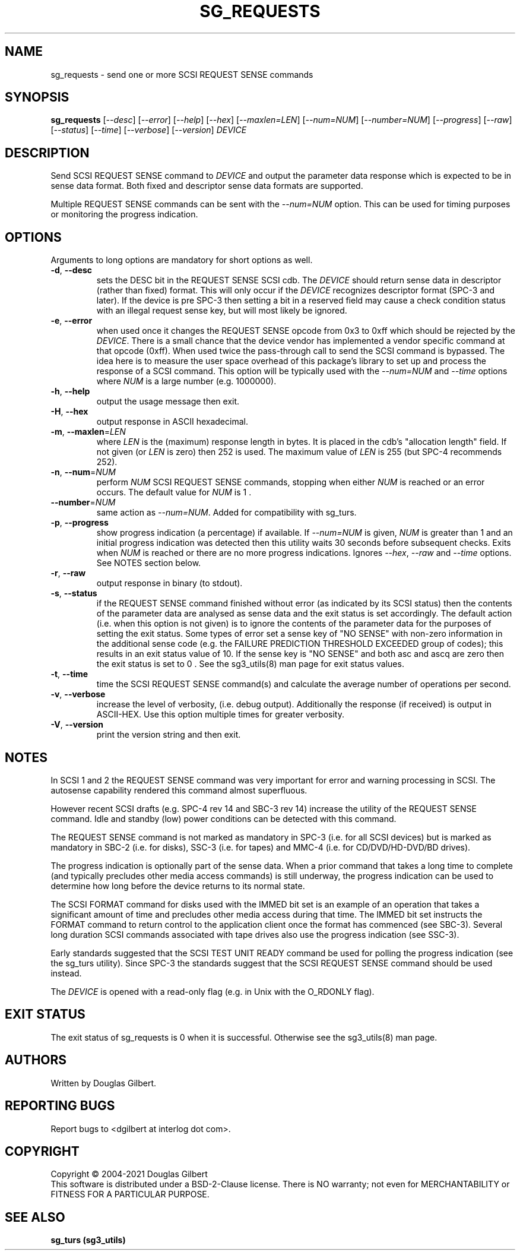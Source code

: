 .TH SG_REQUESTS "8" "October 2021" "sg3_utils\-1.47" SG3_UTILS
.SH NAME
sg_requests \- send one or more SCSI REQUEST SENSE commands
.SH SYNOPSIS
.B sg_requests
[\fI\-\-desc\fR] [\fI\-\-error\fR] [\fI\-\-help\fR] [\fI\-\-hex\fR]
[\fI\-\-maxlen=LEN\fR] [\fI\-\-num=NUM\fR] [\fI\-\-number=NUM\fR]
[\fI\-\-progress\fR] [\fI\-\-raw\fR] [\fI\-\-status\fR] [\fI\-\-time\fR]
[\fI\-\-verbose\fR] [\fI\-\-version\fR] \fIDEVICE\fR
.SH DESCRIPTION
.\" Add any additional description here
Send SCSI REQUEST SENSE command to \fIDEVICE\fR and output the parameter
data response which is expected to be in sense data format. Both fixed
and descriptor sense data formats are supported.
.PP
Multiple REQUEST SENSE commands can be sent with the \fI\-\-num=NUM\fR
option. This can be used for timing purposes or monitoring the progress
indication.
.SH OPTIONS
Arguments to long options are mandatory for short options as well.
.TP
\fB\-d\fR, \fB\-\-desc\fR
sets the DESC bit in the REQUEST SENSE SCSI cdb. The \fIDEVICE\fR
should return sense data in descriptor (rather than fixed) format. This
will only occur if the \fIDEVICE\fR recognizes descriptor format (SPC\-3
and later). If the device is pre SPC\-3 then setting a bit in a reserved
field may cause a check condition status with an illegal request sense key,
but will most likely be ignored.
.TP
\fB\-e\fR, \fB\-\-error\fR
when used once it changes the REQUEST SENSE opcode from 0x3 to 0xff which
should be rejected by the \fIDEVICE\fR. There is a small chance that the
device vendor has implemented a vendor specific command at that opcode (0xff).
When used twice the pass\-through call to send the SCSI command is bypassed.
The idea here is to measure the user space overhead of this package's
library to set up and process the response of a SCSI command. This option
will be typically used with the \fI\-\-num=NUM\fR and \fI\-\-time\fR
options where \fINUM\fR is a large number (e.g. 1000000).
.TP
\fB\-h\fR, \fB\-\-help\fR
output the usage message then exit.
.TP
\fB\-H\fR, \fB\-\-hex\fR
output response in ASCII hexadecimal.
.TP
\fB\-m\fR, \fB\-\-maxlen\fR=\fILEN\fR
where \fILEN\fR is the (maximum) response length in bytes. It is placed in the
cdb's "allocation length" field. If not given (or \fILEN\fR is zero) then
252 is used. The maximum value of \fILEN\fR is 255 (but SPC\-4 recommends 252).
.TP
\fB\-n\fR, \fB\-\-num\fR=\fINUM\fR
perform \fINUM\fR SCSI REQUEST SENSE commands, stopping when either \fINUM\fR
is reached or an error occurs. The default value for \fINUM\fR is 1 .
.TP
\fB\-\-number\fR=\fINUM\fR
same action as \fI\-\-num=NUM\fR. Added for compatibility with sg_turs.
.TP
\fB\-p\fR, \fB\-\-progress\fR
show progress indication (a percentage) if available. If \fI\-\-num=NUM\fR
is given, \fINUM\fR is greater than 1 and an initial progress indication
was detected then this utility waits 30 seconds before subsequent checks.
Exits when \fINUM\fR is reached or there are no more progress indications.
Ignores \fI\-\-hex\fR, \fI\-\-raw\fR and \fI\-\-time\fR options. See
NOTES section below.
.TP
\fB\-r\fR, \fB\-\-raw\fR
output response in binary (to stdout).
.TP
\fB\-s\fR, \fB\-\-status\fR
if the REQUEST SENSE command finished without error (as indicated by its
SCSI status) then the contents of the parameter data are analysed as
sense data and the exit status is set accordingly. The default
action (i.e. when this option is not given) is to ignore the contents
of the parameter data for the purposes of setting the exit status.
Some types of error set a sense key of "NO SENSE" with non\-zero
information in the additional sense code (e.g. the FAILURE PREDICTION
THRESHOLD EXCEEDED group of codes); this results in an exit status
value of 10. If the sense key is "NO SENSE" and both asc and ascq are
zero then the exit status is set to 0 . See the sg3_utils(8) man page
for exit status values.
.TP
\fB\-t\fR, \fB\-\-time\fR
time the SCSI REQUEST SENSE command(s) and calculate the average number
of operations per second.
.TP
\fB\-v\fR, \fB\-\-verbose\fR
increase the level of verbosity, (i.e. debug output).
Additionally the response (if received) is output in ASCII\-HEX. Use
this option multiple times for greater verbosity.
.TP
\fB\-V\fR, \fB\-\-version\fR
print the version string and then exit.
.SH NOTES
In SCSI 1 and 2 the REQUEST SENSE command was very important for error
and warning processing in SCSI. The autosense capability rendered this
command almost superfluous.
.PP
However recent SCSI drafts (e.g. SPC\-4 rev 14 and SBC\-3 rev 14) increase
the utility of the REQUEST SENSE command. Idle and standby (low) power
conditions can be detected with this command.
.PP
The REQUEST SENSE command is not marked as mandatory in SPC\-3 (i.e. for
all SCSI devices) but is marked as mandatory in SBC\-2 (i.e. for disks),
SSC\-3 (i.e. for tapes) and MMC\-4 (i.e. for CD/DVD/HD\-DVD/BD drives).
.PP
The progress indication is optionally part of the sense data. When a prior
command that takes a long time to complete (and typically precludes other
media access commands) is still underway, the progress indication can be used
to determine how long before the device returns to its normal state.
.PP
The SCSI FORMAT command for disks used with the IMMED bit set is an example
of an operation that takes a significant amount of time and precludes other
media access during that time. The IMMED bit set instructs the FORMAT command
to return control to the application client once the format has commenced (see
SBC\-3). Several long duration SCSI commands associated with tape drives also
use the progress indication (see SSC\-3).
.PP
Early standards suggested that the SCSI TEST UNIT READY command be used for
polling the progress indication (see the sg_turs utility). Since SPC\-3 the
standards suggest that the SCSI REQUEST SENSE command should be used instead.
.PP
The \fIDEVICE\fR is opened with a read\-only flag (e.g. in Unix with the
O_RDONLY flag).
.SH EXIT STATUS
The exit status of sg_requests is 0 when it is successful. Otherwise see
the sg3_utils(8) man page.
.SH AUTHORS
Written by Douglas Gilbert.
.SH "REPORTING BUGS"
Report bugs to <dgilbert at interlog dot com>.
.SH COPYRIGHT
Copyright \(co 2004\-2021 Douglas Gilbert
.br
This software is distributed under a BSD\-2\-Clause license. There is NO
warranty; not even for MERCHANTABILITY or FITNESS FOR A PARTICULAR PURPOSE.
.SH "SEE ALSO"
.B sg_turs (sg3_utils)
